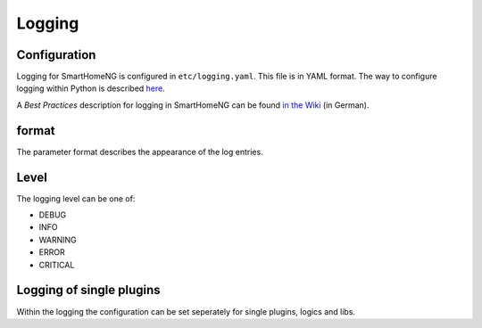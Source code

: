 Logging
=======

Configuration 
-------------

Logging for SmartHomeNG is configured in ``etc/logging.yaml``. This file is in YAML format.
The way to configure logging within Python is described `here <https://docs.python.org/3/howto/logging.html>`_.

A `Best Practices` description for logging in SmartHomeNG can be found `in the Wiki <https://github.com/smarthomeNG/smarthome/wiki/Logging----Best-Practices>`_ (in German).


.. code-block:: YAML
   :caption: Example for `etc/logging.yaml`

   version: 1
   disable_existing_loggers: False
   formatters:
     simple:
       format: '%(asctime)s %(levelname)-8s %(threadName)-12s %(message)s'
       datefmt: '%Y-%m-%d  %H:%M:%S'
     detail:
       format: '%(asctime)s %(levelname)-8s %(module)-12s %(threadName)-12s %(message)s -- %(filename)s:%(funcName)s:%(lineno)d'
       datefmt: '%Y-%m-%d %H:%M:%S'

   handlers:
     console:
       class: logging.StreamHandler
       formatter: simple
       stream: ext://sys.stdout
     file:
       class: logging.handlers.TimedRotatingFileHandler
       level: DEBUG
       formatter: detail
       when: midnight
       backupCount: 7
       filename: ./var/log/smarthome.log
   loggers:
     plugins.knx:
       handlers: [file, console]
       level: DEBUG
   #   lib.scheduler:
   #    handlers: [file, console]
   #    level: DEBUG
   #  plugins.cli:
   #    handlers: [console]
   #    level: DEBUG
   root:
       level: INFO
       handlers: [file, console]


format
------

The parameter format describes the appearance of the log entries.


Level
-----
The logging level can be one of:

- DEBUG
- INFO
- WARNING
- ERROR
- CRITICAL

Logging of single plugins
-------------------------
Within the logging the configuration can be set seperately for single plugins, logics and libs.

.. code-block:: YAML
   :caption: Sample for knx plugin

   loggers:
       plugins.knx:
       handlers: [file, console]
       level: DEBUG
